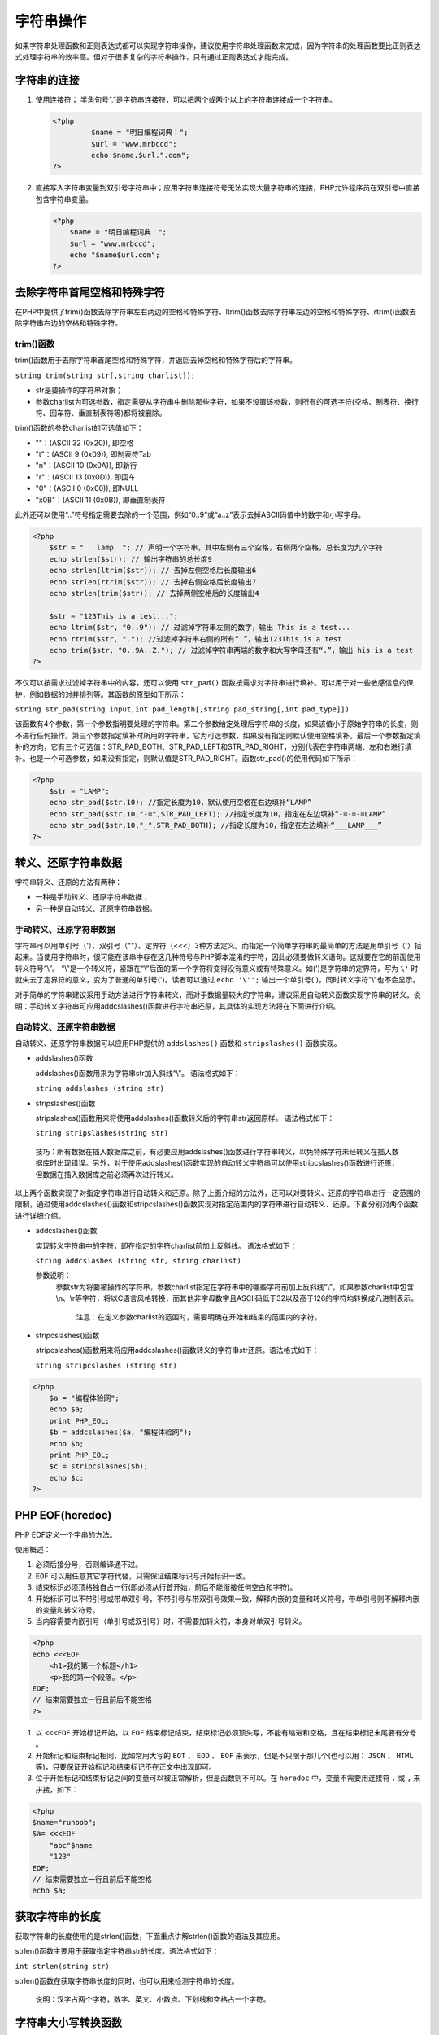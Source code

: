 字符串操作
=========
如果字符串处理函数和正则表达式都可以实现字符串操作，建议使用字符串处理函数来完成，因为字符串的处理函数要比正则表达式处理字符串的效率高。但对于很多复杂的字符串操作，只有通过正则表达式才能完成。

字符串的连接
-----------
1. 使用连接符；
   半角句号“.”是字符串连接符，可以把两个或两个以上的字符串连接成一个字符串。

   .. code-block:: php

       <?php
		$name = "明日编程词典：";
		$url = "www.mrbccd";
		echo $name.$url.".com";
       ?>

2. 直接写入字符串变量到双引号字符串中；应用字符串连接符号无法实现大量字符串的连接，PHP允许程序员在双引号中直接包含字符串变量。

   .. code-block:: php

	    <?php
		$name = "明日编程词典：";
		$url = "www.mrbccd";
		echo "$name$url.com";
	    ?>

去除字符串首尾空格和特殊字符
-------------------------
在PHP中提供了trim()函数去除字符串左右两边的空格和特殊字符、ltrim()函数去除字符串左边的空格和特殊字符、rtrim()函数去除字符串右边的空格和特殊字符。

trim()函数
^^^^
trim()函数用于去除字符串首尾空格和特殊字符，并返回去掉空格和特殊字符后的字符串。

``string trim(string str[,string charlist]);``

- str是要操作的字符串对象；
- 参数charlist为可选参数，指定需要从字符串中删除那些字符，如果不设置该参数，则所有的可选字符(空格、制表符、换行符、回车符、垂直制表符等)都将被删除。

trim()函数的参数charlist的可选值如下：

- ""：(ASCII 32 (0x20)), 即空格
- "\t"：(ASCII 9 (0x09)), 即制表符Tab
- "\n"：(ASCII 10 (0x0A)), 即新行
- "\r"：(ASCII 13 (0x0D)), 即回车
- "\0"：(ASCII 0 (0x00)), 即NULL
- "\x0B"：(ASCII 11 (0x0B)), 即垂直制表符

此外还可以使用“..”符号指定需要去除的一个范围，例如“0..9”或“a..z”表示去掉ASCII码值中的数字和小写字母。

.. code-block:: php

    <?php
	$str = "   lamp  "; // 声明一个字符串，其中左侧有三个空格，右侧两个空格，总长度为九个字符
	echo strlen($str); // 输出字符串的总长度9
	echo strlen(ltrim($str)); // 去掉左侧空格后长度输出6
	echo strlen(rtrim($str)); // 去掉右侧空格后长度输出7
	echo strlen(trim($str)); // 去掉两侧空格后的长度输出4

	$str = "123This is a test...";
	echo ltrim($str, "0..9"); // 过滤掉字符串左侧的数字，输出 This is a test...
	echo rtrim($str, "."); //过滤掉字符串右侧的所有“.”，输出123This is a test
	echo trim($str, "0..9A..Z."); // 过滤掉字符串两端的数字和大写字母还有“.”，输出 his is a test
    ?>

不仅可以按需求过滤掉字符串中的内容，还可以使用 ``str_pad()`` 函数按需求对字符串进行填补。可以用于对一些敏感信息的保护，例如数据的对并排列等。其函数的原型如下所示：

``string str_pad(string input,int pad_length[,string pad_string[,int pad_type]])``

该函数有4个参数，第一个参数指明要处理的字符串。第二个参数给定处理后字符串的长度，如果该值小于原始字符串的长度，则不进行任何操作。第三个参数指定填补时所用的字符串，它为可选参数，如果没有指定则默认使用空格填补。最后一个参数指定填补的方向，它有三个可选值：STR_PAD_BOTH、STR_PAD_LEFT和STR_PAD_RIGHT，分别代表在字符串两端、左和右进行填补。也是一个可选参数，如果没有指定，则默认值是STR_PAD_RIGHT。函数str_pad()的使用代码如下所示：

.. code-block:: php

    <?php
	$str = "LAMP";
	echo str_pad($str,10); //指定长度为10，默认使用空格在右边填补“LAMP”
	echo str_pad($str,10,"-=",STR_PAD_LEFT); //指定长度为10，指定在左边填补“-=-=-=LAMP”
	echo str_pad($str,10,"_",STR_PAD_BOTH); //指定长度为10，指定在左边填补“___LAMP___”
    ?>

转义、还原字符串数据
------------------
字符串转义、还原的方法有两种：

- 一种是手动转义、还原字符串数据；
- 另一种是自动转义、还原字符串数据。

手动转义、还原字符串数据
^^^^^^^^^^^^
字符串可以用单引号（'）、双引号（""）、定界符（<<<）3种方法定义。而指定一个简单字符串的最简单的方法是用单引号（'）括起来。当使用字符串时，很可能在该串中存在这几种符号与PHP脚本混淆的字符，因此必须要做转义语句。这就要在它的前面使用转义符号“\\”。
“\\”是一个转义符，紧跟在“\\”后面的第一个字符将变得没有意义或有特殊意义。如(')是字符串的定界符，写为 ``\'`` 时就失去了定界符的意义，变为了普通的单引号(')。读者可以通过 ``echo '\'';`` 输出一个单引号(')，同时转义字符"\\"也不会显示。

对于简单的字符串建议采用手动方法进行字符串转义，而对于数据量较大的字符串，建议采用自动转义函数实现字符串的转义。说明：手动转义字符串可应用addcslashes()函数进行字符串还原，其具体的实现方法将在下面进行介绍。

自动转义、还原字符串数据
^^^^^^^^^^^^
自动转义、还原字符串数据可以应用PHP提供的 ``addslashes()`` 函数和 ``stripslashes()`` 函数实现。

- addslashes()函数

  addslashes()函数用来为字符串str加入斜线“\\”。
  语法格式如下：

  ``string addslashes (string str)``
- stripslashes()函数

  stripslashes()函数用来将使用addslashes()函数转义后的字符串str返回原样。
  语法格式如下：

  ``string stripslashes(string str)``

 技巧：所有数据在插入数据库之前，有必要应用addslashes()函数进行字符串转义，以免特殊字符未经转义在插入数据库时出现错误。另外，对于使用addslashes()函数实现的自动转义字符串可以使用stripcslashes()函数进行还原，但数据在插入数据库之前必须再次进行转义。

以上两个函数实现了对指定字符串进行自动转义和还原。除了上面介绍的方法外，还可以对要转义、还原的字符串进行一定范围的限制，通过使用addcslashes()函数和stripcslashes()函数实现对指定范围内的字符串进行自动转义、还原。下面分别对两个函数进行详细介绍。

- addcslashes()函数

  实现转义字符串中的字符，即在指定的字符charlist前加上反斜线。
  语法格式如下：

  ``string addcslashes (string str, string charlist)``
  
  参数说明：
   参数str为将要被操作的字符串，参数charlist指定在字符串中的哪些字符前加上反斜线“\\”，如果参数charlist中包含\\n、\\r等字符，将以C语言风格转换，而其他非字母数字且ASCII码低于32以及高于126的字符均转换成八进制表示。

    注意：在定义参数charlist的范围时，需要明确在开始和结束的范围内的字符。
- stripcslashes()函数
  
  stripcslashes()函数用来将应用addcslashes()函数转义的字符串str还原。语法格式如下：
　　
  ``string stripcslashes (string str)``

.. code-block:: php

    <?php
	$a = "编程体验网";
	echo $a;
	print PHP_EOL;
	$b = addcslashes($a, "编程体验网");
	echo $b;
	print PHP_EOL;
	$c = stripcslashes($b);
	echo $c;
    ?>

PHP EOF(heredoc)
----------------
PHP EOF定义一个字串的方法。

使用概述：

1. 必须后接分号，否则编译通不过。
2. ``EOF`` 可以用任意其它字符代替，只需保证结束标识与开始标识一致。
3. 结束标识必须顶格独自占一行(即必须从行首开始，前后不能衔接任何空白和字符)。
4. 开始标识可以不带引号或带单双引号，不带引号与带双引号效果一致，解释内嵌的变量和转义符号，带单引号则不解释内嵌的变量和转义符号。
5. 当内容需要内嵌引号（单引号或双引号）时，不需要加转义符，本身对单双引号转义。

.. code-block:: php

	<?php
	echo <<<EOF
	    <h1>我的第一个标题</h1>
	    <p>我的第一个段落。</p>
	EOF;
	// 结束需要独立一行且前后不能空格
	?>

1. 以 ``<<<EOF`` 开始标记开始，以 ``EOF`` 结束标记结束，结束标记必须顶头写，不能有缩进和空格，且在结束标记末尾要有分号 。
2. 开始标记和结束标记相同，比如常用大写的 ``EOT`` 、 ``EOD`` 、 ``EOF`` 来表示，但是不只限于那几个(也可以用： ``JSON`` 、 ``HTML`` 等)，只要保证开始标记和结束标记不在正文中出现即可。
3. 位于开始标记和结束标记之间的变量可以被正常解析，但是函数则不可以。在 ``heredoc`` 中，变量不需要用连接符 ``.`` 或 ``,`` 来拼接，如下：

.. code-block:: php

	<?php
	$name="runoob";
	$a= <<<EOF
	    "abc"$name
	    "123"
	EOF;
	// 结束需要独立一行且前后不能空格
	echo $a;

获取字符串的长度
---------------
获取字符串的长度使用的是strlen()函数，下面重点讲解strlen()函数的语法及其应用。

strlen()函数主要用于获取指定字符串str的长度。语法格式如下：

``int strlen(string str)``

strlen()函数在获取字符串长度的同时，也可以用来检测字符串的长度。

 说明：汉字占两个字符，数字、英文、小数点、下划线和空格占一个字符。

字符串大小写转换函数
----------
在PHP中提供了四个字符串大小写的转换函数：

- 函数strtoupper()用于将给定的字符串全部转换为大写字母；
- 函数strtolower()用于将给定的字符串全部转换为小写字母；
- 函数ucfirst()用于将给定的字符串中首字母转换为大写，其余字符不变；
- 函数ucwords()用于将给定的字符串中全部以空格分隔的单词首字母转换为大写；

.. code-block:: php

    <?php
	$lamp = "lamp is composed of Linux、Apache、MySQL and PHP";
	echo strtolower($lamp); // 输出lamp is composed of linux、apache、mysql and php
	echo strtoupper($lamp); // 输出LAMP IS COMPOSED OF LINUX、APACHE、MYSQL AND PHP
	echo ucfirst($lamp); // 输出Lamp is composed of Linux、Apache、MySQL and PHP
	echo ucwords($lamp); // 输出Lamp Is Composed Of Linux、Apache、MySQL And PHP
    ?>

截取字符串
---------
PHP对字符串截取可以采用PHP预定义函数substr()实现。语法格式如下：

``string substr(string str, int start[,int length])``

- 参数str为要操作的字符串
- 参数start为你要截取的字符串的开始位置，若start为负数时，则表示从倒数第start开始截取length个字符
- 可选参数length为你要截取的字符串长度，若在使用时不指定则默认取到字符串结尾。若length为负数时，则表示从start开始向右截取到末尾倒数第length个字符的位置(当length为负数时，不再表示长度而是位置了)

.. code-block:: php

    <?php
	// 输出abcdefg
	echo substr("abcdefg",0);              //从第0个字符开始截取
	// 输出cdef
	echo substr("abcdefg",2,4);             //从第2个字符开始连续截取4个字符
	// 输出de
	echo substr("abcdefg",-4,2);             //从倒数第4个字符开始截取2个字符
	// 输出abc
	echo substr("abcdefg",0,-4);             //从第0个字符开始截取,截取到倒数第4个字符，当length为负数时，不再表示长度而是位置了
    ?>

在开发一些web程序时，为了保持整个页面的合理布局，经常需要对于一些超长的文本，只要求显示其中的部分信息。下面来通过具体的实例讲解一下其实现的方法。

使用substr()函数截取超长文本的部分字符串信息，剩余的部分使用"....."来代替，示例代码如下：

.. code-block:: php

    <?php
	$str="沪深证券交易所已发布“高送转”信息披露指引，实施“刨根问底”问询，开展对“高送转”内幕交易核查联动，集中查办了一批借“高送转”之名从事内幕交易或信息披露违规案件。";
	if(strlen($str)>30){  //如果文本的字符串长度大于30
	        echo substr($str,0,30). "....";   //输出文本的前30个字节，然后输出省略号
	}else{
	        echo $str;    // 如果文本的字符串长度小于30，直接输出原文本
	}
    ?>

从指定的字符串中按照指定的位置截取一定长度的字符。通过substr()函数可以获取某个固定格式字符串中的一部分。

 注意： 使用substr()函数在截取字符串时，如果截取的字符串个数是奇数(偶数有时也不行)，那么就会导致截取的中文字符串出现乱码，所以substr()函数适用于对英文字符串的截取，如果想要对中文字符串进行截取，而且要避免出现乱码，最好的方法就是应用substr()函数编写一个自定义函数。

比较字符串
---------
在PHP中，对字符串之间进行比较的方法有很多种：

- 第一种是使用strcmp()函数和strcasecmp()函数按照字节进行比较；
- 第二种是使用strnatcmp()函数按照自然排序法进行比较；
- 第三种是使用strncmp()函数指定比较字符串开头的若干个字符；

按字节进行字符串的比较
^^^^^^^^^^^^^^^^^^^^
按字节进行字符串比较的方法有两种，分别是strcmp()和strcasecmp()函数，通过这两个函数即可实现对字符串进行按字节的比较。这两种函数的区别是strcmp()函数区分字符的大小写，而strcasecmp()函数不区分字符的大小写。

strcmp()函数的语法格式如下：

``int strcmp ( string str1, string str2)``

参数str1和参数str2指定要比较的两个字符串。如果相等则返回0；如果参数str1大于参数str2则返回值大于0；如果参数str1小于参数str2则返回值小于0。

按自然排序法进行字符串的比较
^^^^^^^^^^^^^^^^^^^^^^^^^^
在PHP中，按照自然排序法进行字符串的比较是通过strnatcmp()函数来实现的。自然排序法比较的是字符串中的ASCII数字部分，将字符串中的数字按照大小进行排序。语法格式如下：

``int strnatcmp ( string str1, string str2)``

如果字符串相等则返回0，如果参数str1大于参数str2则返回值大于0；如果参数str1小于参数str2则返回值小于0。本函数区分字母大小写。

 注意：在自然运算法则中(自然排序)，2比10小，而在计算机序列中(字节比较)，10比2小，因为“10”中的第一个数字是“1”，它小于2。

指定从源字符串的位置开始比较
^^^^^^^^^^^^^^^^^^^^^^^^^^
strncmp()函数用来比较字符串中的前n个字符。语法格式如下：

``int strncmp ( string $str1 , string $str2 , int $len )``

- str1：指定参与比较的第一个字符串对象；
- str2：指定参与比较的第二个字符串对象；
- len：必要参数，指定每个字符串中参与比较字符的数量；

检索字符串
---------

使用strstr()函数查找指定的关键字(函数别名为strchr)
^^^^^^^^^^^^^^^^^^^^^^^^^^^^^^
获取一个指定字符串在另一个字符串中首次出现的位置到后者末尾的子字符串。如果执行成功，则返回剩余字符串（包含相匹配的字符）；如果没有找到相匹配的字符，则返回false。语法格式如下：

``string strstr ( string haystack, string needle)``

参数说明：

- haystack必要参数，指定从哪个字符串中进行搜索needle必要参数;
- 指定搜索的对象。如果该参数是一个数值，那么将搜索与这个数值的ASCII值相匹配的字符

使用substr_count()
^^^^^^^^^^^^^^^^^^
函数检索子串出现的次数获取指定字符在字符串中出现的次数。语法格式如下：

``int substr_count(string haystack,string needle)``

参数haystack是指定的字符串，参数needle为指定的字符。

strstr(strchr)、strrchr、substr、stristr四个函数的区别
^^^^^^^^^^^^^^^^^^^^^^^^^^^^^^^^^^^^^^^^^^^^^^^^^^^^

strstr和strcchr的区别
""""""""""""""""""""
- strstr：显示第一次找到，要查找的字符串，以及后面的字符串。
- strrchr：显示最后一次找到，要查找的字符串，以及后面的字符串。

.. code-block:: php

    <?php
	$email = 'test@test.com@jb51.net';
	$domain = strstr($email, '@');
	echo "strstr 测试结果 $domain"; // 输出结果：strstr 测试结果 @test.com@jb51.net
	$domain = strrchr($email, '@');
	echo "strrchr 测试结果 $domain"; // 输出结果：strrchr 测试结果 @jb51.net
    ?>

strstr和stristr的区别
""""""""""""""""""""
- strstr是大小写敏感的。
- stristr是大小写不敏感的。

.. code-block:: php

    <?php
	$email = 'zhangYing@jb51.net';
	$domain = strstr($email, 'y');
	echo "strstr 测试结果 $domain";  // 输出结果 strstr 测试结果
	$domain = stristr($email, 'y');
	echo "stristr 测试结果 $domain"; // 输出结果 stristr 测试结果 Ying@jb51.net
    ?>

strstr和substr的区别
"""""""""""""""""""
- strsr是匹配后截取。
- substr是不匹配，根据起始位置，进行截取。

.. code-block:: php

    <?php
	$email = 'zhangYing@jb51.net';
	$domain = strstr($email, 'j');
	echo "strstr 测试结果 $domain"; // 输出strstr 测试结果 jb51.net
	$domain = substr($email,-8);
	echo "substr 测试结果 $domain"; // substr 测试结果 jb51.net
    ?>

替换字符串
---------
通过字符串的替换技术可以实现对指定字符串中的指定字符进行替换。字符串的替换技术可以通过以下两个函数实现：

- str_ireplace()和str_replace()函数
- substr_replace()函数

str_replace()函数
^^^^^^^^^^^^^^^^^^
使用新的子字符串（子串）替换原始字符串中被指定要替换的字符串语法格式如下：

``mixed str_replace ( mixed search, mixed replace, mixed
　　subject [, int &count])``

将所有在参数subject中出现的参数search以参数replace取代，参数&count表示取代字符串执行的次数。本函数区分大小写。参数说明：

- search必要参数，指定需要查找的字符串；
- replace必要参数，指定替换的值；
- subject必要参数，指定查找的范围；
- count可选参数，获取执行替换的次数；

substr_replace()函数
^^^^^^^^^^^^^^^^^^^^
对指定字符串中的部分字符串进行替换。语法格式如下：

``substr_replace(string,replacement,start,length)``

作用：substr_replace() 函数把字符串的一部分替换为另一个字符串。

- string 必需。指定要操作的原始字符串。
- replacement 必需。指定替换后的新字符串。
- start 必需。规定在字符串的何处开始替换。

  + 正数 - 在第 start 个偏移量开始替换
  + 负数 - 在从字符串结尾开始的第 start 个偏移量开始替换
  + 0 - 在字符串中的第一个字符处开始替换

- length 可选，指定要替换string长度。

  + 如果设定了这个参数并且为正数，表示 string 中被替换的子字符串的长度。
  + 如果设定为负数，它表示待替换的子字符串结尾处距离 string 末端的字符个数。
  + 如果没有提供此参数，那么它默认为 strlen( string ) （字符串的长度）。
  + 当然，如果 length 为 0，那么这个函数的功能为将 replacement 插入到 string 的 start 位置处。


格式化字符串
-----------
在PHP中，字符串的格式化方式有多种，按照格式化的类型可以分为字符串的格式化和数字的格式化，数字的格式化最为常用，本节将重点讲解数字格式化number_format()函数。

number_format()函数用来将数字字符串格式化。语法格式如下：

``string number_format(float number,[int
　　num_decimal_places],[string dec_seperator],string
　　thousands_ seperator)``

number_format()函数可以有一个、两个或是4个参数，但不能是3个参数。

- 如果只有一个参数number，number格式化后会舍去小数点后的值，且每一千就会以逗号（，）来隔开；
- 如果有两个参数，number格式化后会到小数点第num_decimal_places位，且每一千就会以逗号来隔开；
- 如果有4个参数number格式化后会到小数点第num_decimal_places位，dec_seperator用来替代小数点（.），thousands_seperator用来替代每一千隔开的逗号（，）

.. code-block:: php

    <?php
	$number = 123456789;
	echo number_format($number); //输出：123,456,789千位分隔的字符串
	echo number_format($number,2); //输出：123,456,789.00小数点后保留两位小数
	echo number_format($number,2,",","."); //输出123.456.789,00千位使用(.)分隔了，并保留两位小数
    ?>

分割字符串
---------
字符串的分割是通过explode()函数实现的。explode()函数按照指定的规则对一个字符串进行分割，返回值为数组。语法格式如下：

``array explode(string separator,string str,[int limit])``

参数说明：

- separator	必需。指定的分割的标识符。如果separator为空字符串，则将返回false;如果separator所包含的值在str中找不到，那么explode()函数将返回包含str单个元素的数组；
- string 必需。指定要被分割的字符串。
- limit	可选。如果设置了limit参数，则返回的数组包含最多limit个元素，而最后的元素将最多包含limit个元素，而最后的元素将包含str的剩余部分；如果limit是负数，则返回除了最后的-limit个元素外的所有元素。

合成字符串
---------
implode()函数可以将数组的内容组合成一个新字符串。语法格式如下：

``string implode(string glue, array pieces)``
　
参数说明：

- 参数glue是字符串类型，指定分隔符；
- 参数pieces是数组类型，指定要被合并的数组；

字符串输出函数
-------
常用的输出字符串函数：

- echo()：输出字符串；
- print()：输出一个或多个字符串；
- die()：输出一条消息，并退出当前脚本；
- printf()：输出格式化字符串；
- sprintf()：把格式化的字符串写入一个变量中；

函数echo()
^^^^^^
该函数用于输出一个或多个字符串，它的效率比其它字符串输出函数高。它其实不是一个函数，而是一个语言结构，因此你无需对其使用括号。语法格式如下：

``void echo(string arg1[,string...])``

该函数的参数可以为一个或多个要发送到输出的字符串，如果要传递一个以上的参数到此函数时，不能使用括弧来将参数围在里面。

.. code-block:: php

    <?php
	$str = "What`s LAMP?";
	echo $str;
	echo "<br>";
	echo $str."<br>Linux+Apache+MySQL+PHP<br>";

	echo "This
	        text
	        spans
	        multiple
	        lines<br>"; // 可以将一行文本换成多行输出，多行格式将会保留

	echo 'This','string','was','made','with multiple parameters<br>'; // 可以输出用逗号隔开的多个参数，不能使用括号括起来
    ?>

函数print()
^^^^^^^
该函数的功能和echo()一样，但它有返回值，若成功则返回1，失败则返回0。

函数die()
^^^^^
该函数是exit()函数的别名。如果参数是一个字符串，则该函数会在退出前输出它。如果参数是一个整数，这个值会被用做退出状态。退出状态的值在0到254之间。状态0用于成功地终止程序；状态255由PHP保留，不会被使用。

.. code-block:: php

    <?php
	$uri = "http://www.baidu.com";
	fopen($uri,"r") or die("Unable to connect to $url");
    ?>

函数printf()
^^^^^^^^
该函数用于格式化输出字符串。函数语法格式如下：

``int printf ( string $format [, mixed $args [, mixed $... ]] )``

- 返回输出字符串的长度;
- 第一个参数是使用的转换格式；
    + 格式如下: ``%['padding_character][-][width][.precision]type`` 
    + 所有的转换说明都是以%开始,如果想打印一个%符号,必须用%%。
    + 参数'padding_character是可选.它将被用来填充变量直至所指定的宽度。该参数的作用就在变量前面填充。默认的填充字符是一个空格，如果指定0或者空格，就不需要'单引号作为前缀,其他字符就必须指定'作为前缀。
    + 参数 - 是可选。它指左对齐,默认是右对齐。
    + 参数width是指被替换的变量的长度。
    + 参数precision表示以小数点开始。它指明小数点后要显示的位数。
    + 参数type 是类型码,请看下表:
	+------+-------------------------------------------------+
	| 类型 | 含义                                            |
	+======+=================================================+
	| b    | 解释为整数并作为二进制输出.                     |
	+------+-------------------------------------------------+
	| c    | 解释为整数并作为字符表示输出(ASCII码).          |
	+------+-------------------------------------------------+
	| d    | 解释为整数并作为整数输出.                       |
	+------+-------------------------------------------------+
	| f    | 解释为双精度并作为浮点数输出.                   |
	+------+-------------------------------------------------+
	| o    | 解释为整数并作为八进制数输出.                   |
	+------+-------------------------------------------------+
	| s    | 解释为字符串并为字符串输出.                     |
	+------+-------------------------------------------------+
	| u    | 解释为整数并作为非指定小数输出.                 |
	+------+-------------------------------------------------+
	| x    | 解释为整数并作为带有小写字母a-f的十六进制数输出 |
	+------+-------------------------------------------------+
	| X    | 解释为整数并作为带有大写字母A-F的十六进制数输出 |
	+------+-------------------------------------------------+

 注释：如果 % 符号多于 arg 参数，则您必须使用占位符。占位符被插入到 % 符号之后，由数字和 "\$" 组成。

.. code-block:: php

    <?php
	$str = "0758 jian";
	$strA = "A";
	$strB = "B";
	$num1 = 5;
	$num2 = 5;
	$num3 = 0.25;
	$num4 = 3.2567;
	$num5 = 8;
	$num6 = 1.735;
	$num7 = 16777215;
	$num8 = 16777215;
	printf("%2\$s %1\$s", $strA, $strB); // 2\$是指定参数位置
	echo '<br />';
	printf("填充: %'%10s", $str); //指定填充符为%字符串宽度为10
	echo '<br />';
	printf("二制制: %b", $num1);
	echo '<br />';
	printf("ASCII码: %c", $num2);
	echo '<br />';
	printf("整数: %d", $num3);
	echo '<br />';
	printf("浮点数: %.2f", $num4);
	echo '<br />';
	printf("八进制: %o", $num5);
	echo '<br />';
	printf("字符串: %s", $str);
	echo '<br />';
	printf("非小数: %u", $num6);
	echo '<br />';
	printf("十六进制: %x", $num7);
	echo '<br />';
	printf("十六进制: %X", $num8);
    ?>

函数sprintf()
^^^^^^^^^
该函数的用法和printf()的格式相似，但它并不是输出字符串，而是把格式化的字符串以返回值的形式写入到一个变量中。这样就可以将格式化后的字符串在需要时使用。

.. code-block:: php

    <?php
	$num = 12345;
	$text = sprintf("%0.2f", $num);
	echo $text;
    ?>

和HTML标签相关的字符串格式化
----------------

函数nl2br()
^^^^^^^
nl2br()函数就是在字符串中的每个新行“\n”之前插入(不是替换)HTML换行符“<br/>”。

函数htmlspecialchars()
^^^^^^^^^^^^^^^^^^
如果不希望浏览器直接解析HTML标记，就需要将HTML标记中的特殊字符转换成HTML实体。例如，将“<”转换为“<”,将“>”转换为“>”。这样HTML标记浏览器就不会去解析，而是将HTML文本在浏览器中原样输出。PHP中提供的 ``htmlspecialchars()`` 函数就可以将一些预定义的字符串转换为HTML实体。此函数用在预防使用者提供的文字中包含了HTML的标记，像是布告栏或是访客留言板这方面的应用。以下是该函数可以转换的字符：

- "&"(和号)转换为"&amp;"。
- """(双引号)转换为"&quot;"。
- "'"(单引号)转换为"&#039;"。
- "<"(小于)转换为"&lt;"。
- ">"(大于)转换为"&gt;"。

该函数的原型如下：

``string htmlspecialchars(string string [,int quote_style[,string charset]])``

该函数中第一个参数是带有HTML标记待处理的字符串。第二个参数用来决定引号的转换方式。默认值为ENT_COMPAT将只转换双引号，而保留单引号；ENT_QUOTES将同时转换这两种引号；而ENT_NOQUOTES将不对引号进行转换。第三个参数用于指定所处理字符串的字符集，默认的字符集是“ISO88511-1”。

.. code-block:: php

	<html>
		<body>

			<?php
				$str = "<B>WebServer:</B> & 'Linux' & 'Apache'"; //将有HTML标记和单引号的字符串
				echo htmlspecialchars($str,ENT_COMPAT); //转换HTML标记和转换双引号
				echo "<br>";
				echo htmlspecialchars($str,ENT_QUOTES); //转换HTML标记和转换两种引号
				echo "<br>";
				echo htmlspecialchars($str,ENT_NOQUOTES); //转换HTML标记和不对引号转换
				echo "<br>";
			?>

		</body>
	</html>

在PHP中还提供了 ``htmlentities()`` 函数，可以将所有的非ASCII码字符转换为对应的实体代码。该函数与htmlspecialchars()函数的使用语法格式一致，该函数可以转义更多的HTML字符。下面的代码为htmlentities()函数的使用范例：

.. code-block:: php

    <?php
	$str = "一个'quote'是<b>bold</b>";
	//输出：一个'quote'是&lt;b&gt;bold&lt;/b&gt;
	echo htmlentities($str);
	//输出：一个&#039;quote&#039;是&lt;b&gt;bold&lt;/b&gt;
	echo htmlentities($str,ENT_QUOTES,"UTF-8");
    ?>

提示：要把 HTML 实体转换回字符，请使用 ``html_entity_decode()`` 函数。

提示：请使用 ``get_html_translation_table()`` 函数来返回 ``htmlentities()`` 使用的翻译表。

在处理表单中提交的数据时，不仅要通过前面介绍的函数将HTML的标记符号和一些特殊字符转换为HTML实体，还需要对引号进行处理。因为被提交的表单数据中的"'"、"""和"\\"等字符前将自动加上一个斜线"\\"。这是由于PHP配置文件php.ini中的选项 ``magic_quotes_gpc`` 在起作用，默认是打开的，如果不关闭它则要使用函数 ``stripslashes()`` 删除反斜线。如果不处理，将数据保存到数据库中时，有可能会被数据库误当成控制符号而引起错误。函数 ``stripslashes()`` 只有一个被处理字符串作为参数，返回处理后的字符串。通常使用 ``htmlspecialchars()`` 函数与 ``stripslashes()`` 函数复合的方式，联合处理表单中提交的数据。

函数 ``stripslashes()`` 的功能是去掉反斜线"\\"，如果有连续两个反斜线，则只去掉一个。与之对应的是另一个函数 ``addslashes()`` ，正如函数名所暗示的，它将在"'"、"""、"\\"和NULL字符等前增加必要的反斜线。

函数 ``htmlspecialchars()`` 是将函数HTML中的标记符号转换为对应的HTML实体，有时直接删除用户输入的HTML标签，也是非常有必要的。PHP中提供的 ``strip_tags()`` 函数默认就可以删除字符串中所有的HTML标签，也可以有选择性地删除一些HTML标记。如布告栏或是访客留言板，有这方面的应用是相当必要的。例如用户在论坛中发布文章时，可以预留一些可以改变字体大小、颜色、粗体和斜体等的HTML标记，而删除一些对页面布局有影响的HTML标记。函数 ``strip_tags()`` 的原型如下所示：

``string strip_tags(string str[,string allowable_tags]); //删除HTML的标签函数``

该函数有两个参数，第一个参数提供了要处理的字符串，第二个参数是一个可选的HTML标签列表，放入该列表中的HTML标签将被保留，其他的则全部被删除。默认将所有HTML标签都删除。下面的程序为该函数的使用范围，如下所示：

.. code-block:: php

    <?php
	$str = "<font color='red' size=7>Linux</font> <i>Apache</i> <u>Mysql</u> <b>PHP</b>";
	echo strip_tags($str); //删除了全部HTML标签，输出：Linux Apache Mysql PHP
	echo strip_tags($str,"<font>"); //输出<font color='red' size=7>Linux</font>Apache Mysql PHP
	echo strip_tags($str,"<b><u><i>"); //输出Linux <i>Apache</i> <u>Mysql</u> <b>PHP</b>
    ?>

其他字符串格式化函数
------------------
字符串的格式化处理函数还有很多，只要是想得到所需要格式化的字符串，都可以调用PHP中提供的系统函数处理，很少需要自己定义字符串格式化函数。

函数strrev()
^^^^^^^^^^^^
该函数的作用是将输入的字符串反转，只提供一个要处理的字符串作为参数，返回翻转后的字符串。如下所示：

.. code-block:: php

    <?php
	echo strrev("http://www.lampbrother.net"); //反转后输出：ten.rehtorbpmal.www//:ptth
    ?>

函数md5()
^^^^^^^^^
随着互联网的普及，黑客攻击已成为网络管理者的心病。有统计数据表明70%的攻击来自内部，因此必须采取相应的防范措施来扼制系统内部的攻击。防止内部攻击的重要性还在于内部人员对数据的存储位置、信息重要性非常了解，这使得内部攻击更容易奏效。攻击者盗用合法用户的身份信息，以仿冒的身份与他人进行通信。所以在用户注册时应该先将密码加密后再添加到数据库中，这样就可以防止内部攻击者直接查询数据库中的授权表，盗用合法用户的身份信息。

md5()函数的作用就是将一个字符串进行MD5算法加密，默认返回一个32位的十六进制字符串。

``string md5 ( string $str [, bool $raw_output = false ] )``

.. code-block:: php

    <?php
	$password = "lampbrother";
	echo md5($password)."<br>";
	//将输入的密码和数据库保存的匹配
	if(md5($password) == '5f1ba7d4b4bf96fb8e7ae52fc6297aee') {
	        echo "密码一致，登录成功";
	}
    ?>



